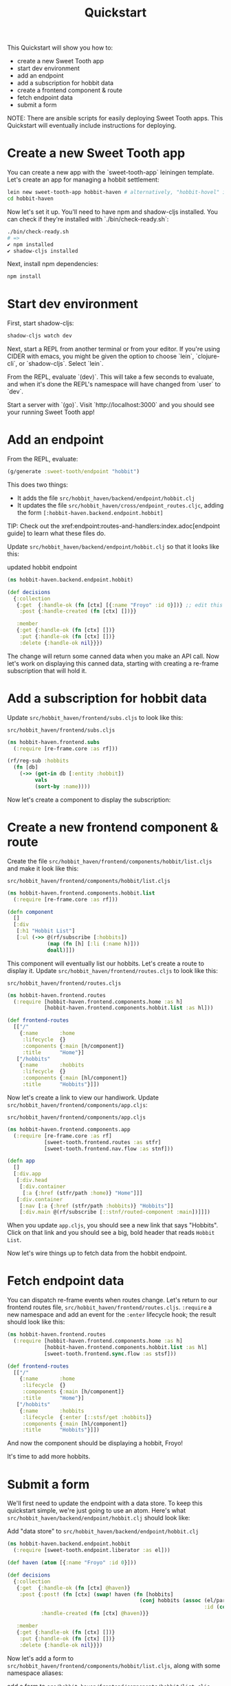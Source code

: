 #+TITLE: Quickstart

This Quickstart will show you how to:

- create a new Sweet Tooth app
- start dev environment
- add an endpoint
- add a subscription for hobbit data
- create a frontend component & route
- fetch endpoint data
- submit a form

NOTE: There are ansible scripts for easily deploying Sweet Tooth apps. This
Quickstart will eventually include instructions for deploying.

* Create a new Sweet Tooth app

You can create a new app with the `sweet-tooth-app` leiningen template. Let's
create an app for managing a hobbit settlement:

#+BEGIN_SRC sh
lein new sweet-tooth-app hobbit-haven # alternatively, "hobbit-hovel" if it's in bad shape
cd hobbit-haven
#+END_SRC

Now let's set it up. You'll need to have npm and shadow-cljs installed. You can
check if they're installed with `./bin/check-ready.sh`:

#+BEGIN_SRC sh
./bin/check-ready.sh
# =>
✔ npm installed
✔ shadow-cljs installed
#+END_SRC

Next, install npm dependencies:

#+BEGIN_SRC sh
npm install
#+END_SRC

* Start dev environment

First, start shadow-cljs:

#+BEGIN_SRC sh
shadow-cljs watch dev
#+END_SRC

Next, start a REPL from another terminal or from your editor. If you're using
CIDER with emacs, you might be given the option to choose `lein`, `clojure-cli`,
or `shadow-cljs`. Select `lein`.

From the REPL, evaluate `(dev)`. This will take a few seconds to evaluate, and
when it's done the REPL's namespace will have changed from `user` to `dev`.

Start a server with `(go)`. Visit `http://localhost:3000` and you should see
your running Sweet Tooth app!

* Add an endpoint

From the REPL, evaluate:

#+BEGIN_SRC clojure
(g/generate :sweet-tooth/endpoint "hobbit")
#+END_SRC

This does two things:

- It adds the file ~src/hobbit_haven/backend/endpoint/hobbit.clj~
- It updates the file ~src/hobbit_haven/cross/endpoint_routes.cljc~, adding the
  form ~[:hobbit-haven.backend.endpoint.hobbit]~

TIP: Check out the xref:endpoint:routes-and-handlers:index.adoc[endpoint guide]
to learn what these files do.

Update ~src/hobbit_haven/backend/endpoint/hobbit.clj~ so that it looks like
this:

#+CAPTION: updated hobbit endpoint
#+BEGIN_SRC clojure
(ns hobbit-haven.backend.endpoint.hobbit)

(def decisions
  {:collection
   {:get  {:handle-ok (fn [ctx] [{:name "Froyo" :id 0}])} ;; edit this line
    :post {:handle-created (fn [ctx] [])}}

   :member
   {:get {:handle-ok (fn [ctx] [])}
    :put {:handle-ok (fn [ctx] [])}
    :delete {:handle-ok nil}}})
#+END_SRC

The change will return some canned data when you make an API call. Now let's
work on displaying this canned data, starting with creating a re-frame
subscription that will hold it.

* Add a subscription for hobbit data

Update ~src/hobbit_haven/frontend/subs.cljs~ to look like this:

#+CAPTION: ~src/hobbit_haven/frontend/subs.cljs~
#+BEGIN_SRC clojure
(ns hobbit-haven.frontend.subs
  (:require [re-frame.core :as rf]))

(rf/reg-sub :hobbits
  (fn [db]
    (->> (get-in db [:entity :hobbit])
         vals
         (sort-by :name))))
#+END_SRC

Now let's create a component to display the subscription:

* Create a new frontend component & route

Create the file ~src/hobbit_haven/frontend/components/hobbit/list.cljs~ and make
it look like this:

#+CAPTION: ~src/hobbit_haven/frontend/components/hobbit/list.cljs~
#+BEGIN_SRC  clojure
(ns hobbit-haven.frontend.components.hobbit.list
  (:require [re-frame.core :as rf]))

(defn component
  []
  [:div
   [:h1 "Hobbit List"]
   [:ul (->> @(rf/subscribe [:hobbits])
             (map (fn [h] [:li (:name h)]))
             doall)]])
#+END_SRC

This component will eventually list our hobbits. Let's create a route to display
it. Update ~src/hobbit_haven/frontend/routes.cljs~ to look like this:

#+CAPTION: ~src/hobbit_haven/frontend/routes.cljs~
#+BEGIN_SRC clojure
(ns hobbit-haven.frontend.routes
  (:require [hobbit-haven.frontend.components.home :as h]
            [hobbit-haven.frontend.components.hobbit.list :as hl]))

(def frontend-routes
  [["/"
    {:name       :home
     :lifecycle  {}
     :components {:main [h/component]}
     :title      "Home"}]
   ["/hobbits"
    {:name       :hobbits
     :lifecycle  {}
     :components {:main [hl/component]}
     :title      "Hobbits"}]])
#+END_SRC

Now let's create a link to view our handiwork. Update
~src/hobbit_haven/frontend/components/app.cljs~:

#+CAPTION: ~src/hobbit_haven/frontend/components/app.cljs~
#+BEGIN_SRC clojure
(ns hobbit-haven.frontend.components.app
  (:require [re-frame.core :as rf]
            [sweet-tooth.frontend.routes :as stfr]
            [sweet-tooth.frontend.nav.flow :as stnf]))

(defn app
  []
  [:div.app
   [:div.head
    [:div.container
     [:a {:href (stfr/path :home)} "Home"]]]
   [:div.container
    [:nav [:a {:href (stfr/path :hobbits)} "Hobbits"]]
    [:div.main @(rf/subscribe [::stnf/routed-component :main])]]])
#+END_SRC

When you update ~app.cljs~, you should see a new link that says "Hobbits". Click
on that link and you should see a big, bold header that reads ~Hobbit List~.

Now let's wire things up to fetch data from the hobbit endpoint.

* Fetch endpoint data

You can dispatch re-frame events when routes change. Let's return to our
frontend routes file, ~src/hobbit_haven/frontend/routes.cljs~. ~:require~ a new
namespace and add an event for the ~:enter~ lifecycle hook; the result should
look like this:

#+CAPTION:
#+BEGIN_SRC clojure
(ns hobbit-haven.frontend.routes
  (:require [hobbit-haven.frontend.components.home :as h]
            [hobbit-haven.frontend.components.hobbit.list :as hl]
            [sweet-tooth.frontend.sync.flow :as stsf]))

(def frontend-routes
  [["/"
    {:name       :home
     :lifecycle  {}
     :components {:main [h/component]}
     :title      "Home"}]
   ["/hobbits"
    {:name       :hobbits
     :lifecycle  {:enter [::stsf/get :hobbits]}
     :components {:main [hl/component]}
     :title      "Hobbits"}]])
#+END_SRC

And now the component should be displaying a hobbit, Froyo!

It's time to add more hobbits.

* Submit a form

We'll first need to update the endpoint with a data store. To keep this
quickstart simple, we're just going to use an atom. Here's what
~src/hobbit_haven/backend/endpoint/hobbit.clj~ should look like:

#+CAPTION: Add "data store" to ~src/hobbit_haven/backend/endpoint/hobbit.clj~
#+BEGIN_SRC clojure
(ns hobbit-haven.backend.endpoint.hobbit
  (:require [sweet-tooth.endpoint.liberator :as el]))

(def haven (atom [{:name "Froyo" :id 0}]))

(def decisions
  {:collection
   {:get  {:handle-ok (fn [ctx] @haven)}
    :post {:post! (fn [ctx] (swap! haven (fn [hobbits]
                                           (conj hobbits (assoc (el/params ctx)
                                                                :id (count hobbits))))))
           :handle-created (fn [ctx] @haven)}}

   :member
   {:get {:handle-ok (fn [ctx] [])}
    :put {:handle-ok (fn [ctx] [])}
    :delete {:handle-ok nil}}})
#+END_SRC

Now let's add a form to ~src/hobbit_haven/frontend/components/hobbit/list.cljs~,
along with some namespace aliases:

#+CAPTION: add a form to ~src/hobbit_haven/frontend/components/hobbit/list.cljs~
#+BEGIN_SRC clojure
(ns hobbit-haven.frontend.components.hobbit.list
  (:require [re-frame.core :as rf]
            [sweet-tooth.frontend.form.components :as stfc]
            [sweet-tooth.frontend.form.flow :as stff]))

(defn component
  []
  [:div
   [:h1 "Hobbit List"]
   [:ul (->> @(rf/subscribe [:hobbits])
             (map (fn [{:keys [name]}] [:li {:key name} name]))
             doall)]

   [:h2 "Add Hobbit"]
   (stfc/with-form [:hobbits :create]
     [:form (on-submit {:sync {:on {:success [::stff/clear form-path #{:buffer}]}}})
      [input :text :name]
      [:input {:type "submit" :value "add hobbit"}]])])
#+END_SRC

And now you should be able to add new hobbits!

* What's next?

For an explanation of (some of) what you just did, the
xref:todo-example:ROOT:index.adoc[To-Do Example Walkthrough] covers frontend
routing, navigation, and form handling in significant detail. The
xref:endpoint:ROOT:index.adoc[endpoint] docs explain what's going on in the
backend.
